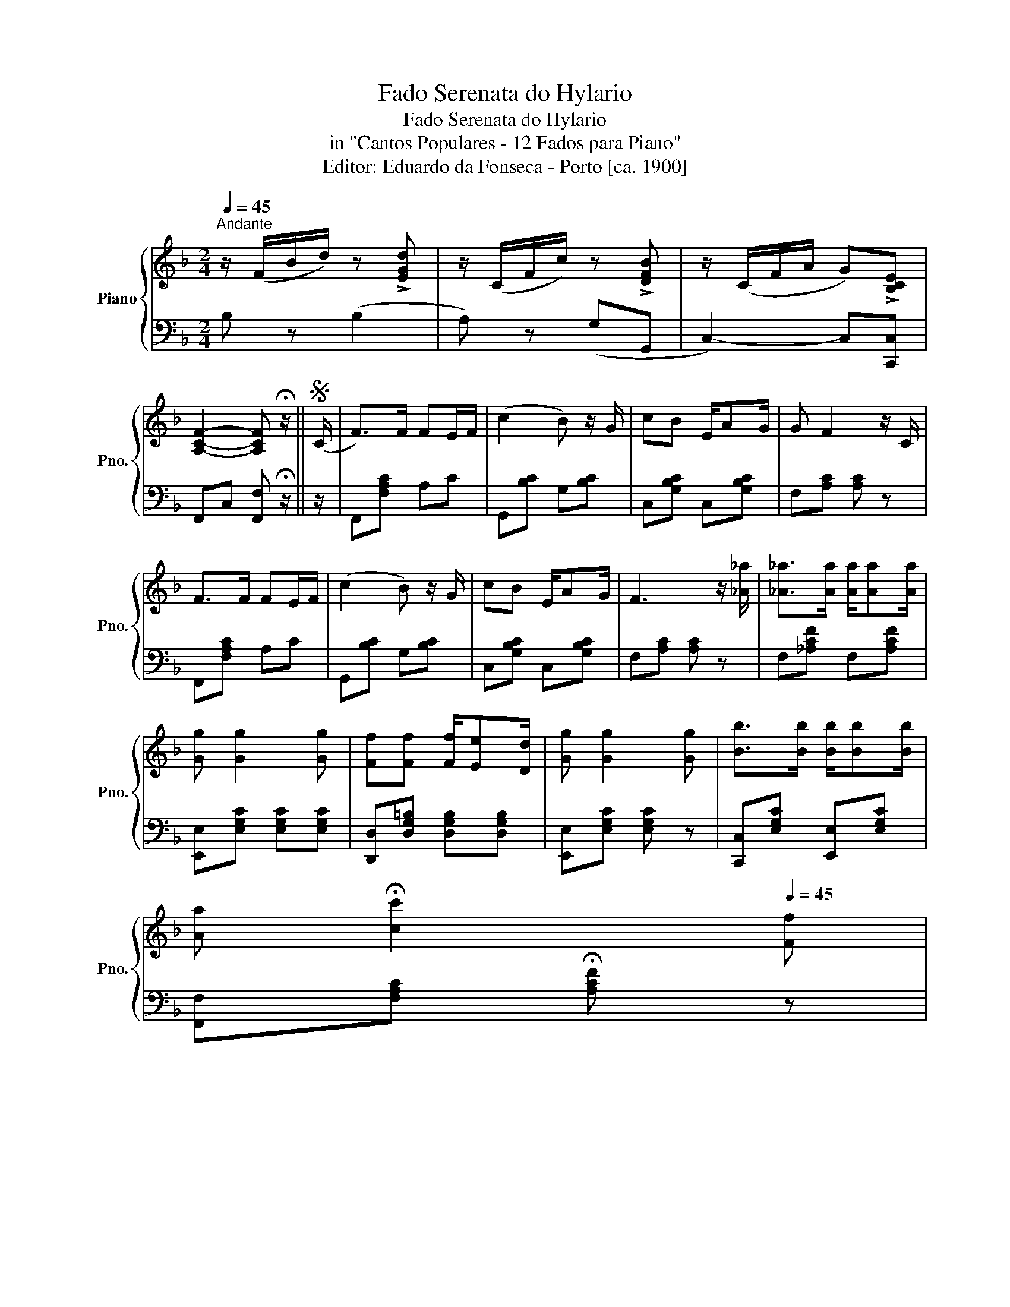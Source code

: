 X:1
T:Fado Serenata do Hylario
T:Fado Serenata do Hylario
T:in "Cantos Populares - 12 Fados para Piano"
T:Editor: Eduardo da Fonseca - Porto [ca. 1900]
%%score { 1 | 2 }
L:1/8
Q:1/4=45
M:2/4
K:F
V:1 treble nm="Piano" snm="Pno."
V:2 bass 
V:1
"^Andante" z/ (F/B/d/) z !>![EGd] | z/ (C/F/c/) z !>![DFB] | z/ (C/F/A/ G)!>![B,CE] | %3
 [A,CF]2- [A,CF] !fermata!z/ ||S (C/ | F>)F FE/F/ | (c2 B) z/ G/ | cB E/AG/ | G F2 z/ C/ | %9
 F>F FE/F/ | (c2 B) z/ G/ | cB E/AG/ | F3 z/ [_A_a]/ | [_A_a]>[Aa] [Aa]/[Aa][Aa]/ | %14
 [Gg] [Gg]2 [Gg] | [Ff][Ff] [Ff]/[Ee][Dd]/ | [Gg] [Gg]2 [Gg] | [Bb]>[Bb] [Bb]/[Bb][Bb]/ | %18
 [Aa][Q:1/4=20] !fermata![cc']2[Q:1/4=45] [Ff] | %19
 [Gg][Q:1/4=20]!fermata![cc']- [cc']/[Q:1/4=45][cc']/[Bb]/[Ee]/ | [Ff] [Ff]2 z/!D.S.! |] %21
V:2
 B, z (B,2 | A,) z (G,G,, | C,2-) C,[C,,C,] | F,,C, [F,,F,] !fermata!z/ || z/ | F,,[F,A,C] A,C | %6
 G,,[B,C] G,[B,C] | C,[G,B,C] C,[G,B,C] | F,[A,C] [A,C] z | F,,[F,A,C] A,C | G,,[B,C] G,[B,C] | %11
 C,[G,B,C] C,[G,B,C] | F,[A,C] [A,C] z | F,[_A,CF] F,[A,CF] | [E,,E,][E,G,C] [E,G,C][E,G,C] | %15
 [D,,D,][D,G,=B,] [D,G,B,][D,G,B,] | [E,,E,][E,G,C] [E,G,C] z | [C,,C,][E,G,C] [E,,E,][E,G,C] | %18
 [F,,F,][F,A,C] !fermata![A,CF] z | [E,,E,][G,B,C] [B,,,C,][G,B,C] | [F,,F,][F,A,C] [F,,F,] z/ |] %21

